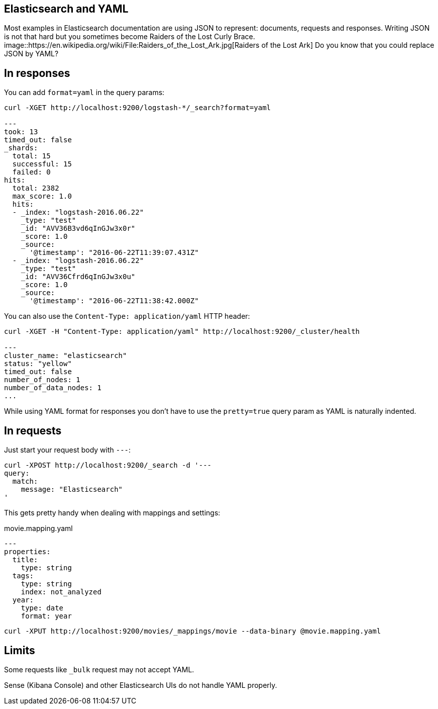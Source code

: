 == Elasticsearch and YAML
:hp-tags: elasticsearch
:published_at: 2016-08-25
:hp-image: images/logos/elasticsearch.png

Most examples in Elasticsearch documentation are using JSON to represent: documents, requests and responses.
Writing JSON is not that hard but you sometimes become Raiders of the Lost Curly Brace.
image::https://en.wikipedia.org/wiki/File:Raiders_of_the_Lost_Ark.jpg[Raiders of the Lost Ark]
Do you know that you could replace JSON by YAML?

== In responses

You can add `format=yaml` in the query params:

----
curl -XGET http://localhost:9200/logstash-*/_search?format=yaml

---
took: 13
timed_out: false
_shards:
  total: 15
  successful: 15
  failed: 0
hits:
  total: 2382
  max_score: 1.0
  hits:
  - _index: "logstash-2016.06.22"
    _type: "test"
    _id: "AVV36B3vd6qInGJw3x0r"
    _score: 1.0
    _source:
      '@timestamp': "2016-06-22T11:39:07.431Z"
  - _index: "logstash-2016.06.22"
    _type: "test"
    _id: "AVV36Cfrd6qInGJw3x0u"
    _score: 1.0
    _source:
      '@timestamp': "2016-06-22T11:38:42.000Z"
----

You can also use the `Content-Type: application/yaml` HTTP header:

----
curl -XGET -H "Content-Type: application/yaml" http://localhost:9200/_cluster/health

---
cluster_name: "elasticsearch"
status: "yellow"
timed_out: false
number_of_nodes: 1
number_of_data_nodes: 1
...
----

While using YAML format for responses you don't have to use the `pretty=true` query param
as YAML is naturally indented.

== In requests

Just start your request body with `---`:

```
curl -XPOST http://localhost:9200/_search -d '---
query:
  match:
    message: "Elasticsearch"
'
```

This gets pretty handy when dealing with mappings and settings:

[source,yaml]
.movie.mapping.yaml
----
---
properties:
  title:
    type: string
  tags:
    type: string
    index: not_analyzed
  year:
    type: date
    format: year
----

----
curl -XPUT http://localhost:9200/movies/_mappings/movie --data-binary @movie.mapping.yaml
----

== Limits

Some requests like `_bulk` request may not accept YAML.

Sense (Kibana Console) and other Elasticsearch UIs do not handle YAML properly.